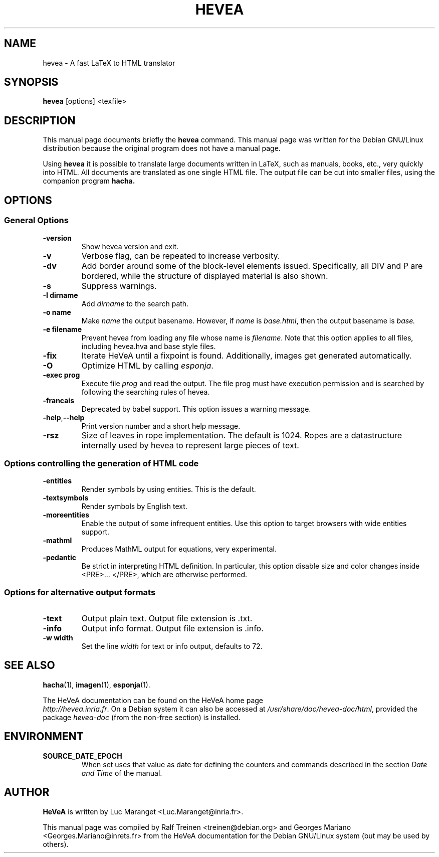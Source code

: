.TH HEVEA 1
.SH NAME
hevea \- A fast LaTeX to HTML translator
.SH SYNOPSIS
.B hevea
.I 
.RI "[options] <texfile>"
.SH "DESCRIPTION"
This manual page documents briefly the
.BR hevea 
command.
This manual page was written for the Debian GNU/Linux distribution
because the original program does not have a manual page.
.PP
Using
.B hevea
it is possible to translate large documents written in LaTeX, such as
manuals, books, etc., very quickly into HTML. All documents are
translated as one single HTML file. The output file can be cut into
smaller files, using the companion program
.B hacha.

.SH OPTIONS

.SS General Options 
.TP 
.B \-version
Show hevea version and exit.
.TP
.B \-v
Verbose flag, can be repeated to increase verbosity.
.TP
.B \-dv
Add border around some of the block-level elements
issued. Specifically, all DIV and P are bordered, while the structure
of displayed material is also shown.
.TP
.B -s
Suppress warnings. 
.TP
.B \-I dirname
Add \fIdirname\fR to the search path. 
.TP
.B \-o name
Make \fIname\fR the output basename. However, if \fIname\fR is
\fIbase.html\fR, then the output basename is \fIbase\fr. 
.TP
.B -e filename
Prevent hevea from loading any file whose name is \fIfilename\fR. Note that
this option applies to all files, including hevea.hva and base style
files.
.TP  
.B -fix
Iterate HeVeA until a fixpoint is found. Additionally, images get
generated automatically.
.TP
.B -O
Optimize HTML by calling \fIesponja\fR.
.TP
.B -exec prog
Execute file \fIprog\fR and read the output. The file prog must have
execution permission and is searched by following the searching rules
of hevea.
.TP
.B -francais
Deprecated by babel support. This option issues a warning message.
.TP
.BR \-help , \-\-help
Print version number and a short help message. 
.TP
.B -rsz
Size of leaves in rope implementation. The default is 1024. Ropes are
a datastructure internally used by hevea to represent large pieces of
text.


.SS Options controlling the generation of HTML code
.TP
.B -entities
Render symbols by using entities. This is the default. 
.TP
.B -textsymbols
Render symbols by English text. 
.TP
.B -moreentities
Enable the output of some infrequent entities. Use this option to
target browsers with wide entities support.
.TP
.B -mathml
Produces MathML output for equations, very experimental.
.TP
.B -pedantic
Be strict in interpreting HTML definition. In particular, this option
disable size and color changes inside <PRE>... </PRE>, which are
otherwise performed.

.SS Options for alternative output formats
.TP
.B -text
Output plain text. Output file extension is .txt. 
.TP
.B -info
Output info format. Output file extension is .info. 
.TP
.B -w width
Set the line \fIwidth\fR for text or info output, defaults to 72. 

.SH SEE ALSO
.BR hacha (1),
.BR imagen (1),
.BR esponja (1).
.P
The HeVeA documentation can be found  on the HeVeA home page
\fI http://hevea.inria.fr\fR.
On a Debian system it can also be accessed at
\fI/usr/share/doc/hevea-doc/html\fR, provided the package
\fIhevea-doc\fR (from the non-free section) is installed.

.SH ENVIRONMENT
.TP
.B SOURCE_DATE_EPOCH
When set uses that value as date for defining the counters and commands
described in the section \fIDate and Time\fR of the manual.

.SH AUTHOR
\fBHeVeA\fR is written by Luc Maranget <Luc.Maranget@inria.fr>.
.PP
This manual page was compiled by Ralf Treinen <treinen@debian.org>
and Georges Mariano <Georges.Mariano@inrets.fr>
from the HeVeA documentation for the Debian GNU/Linux system (but may
be used by others).
